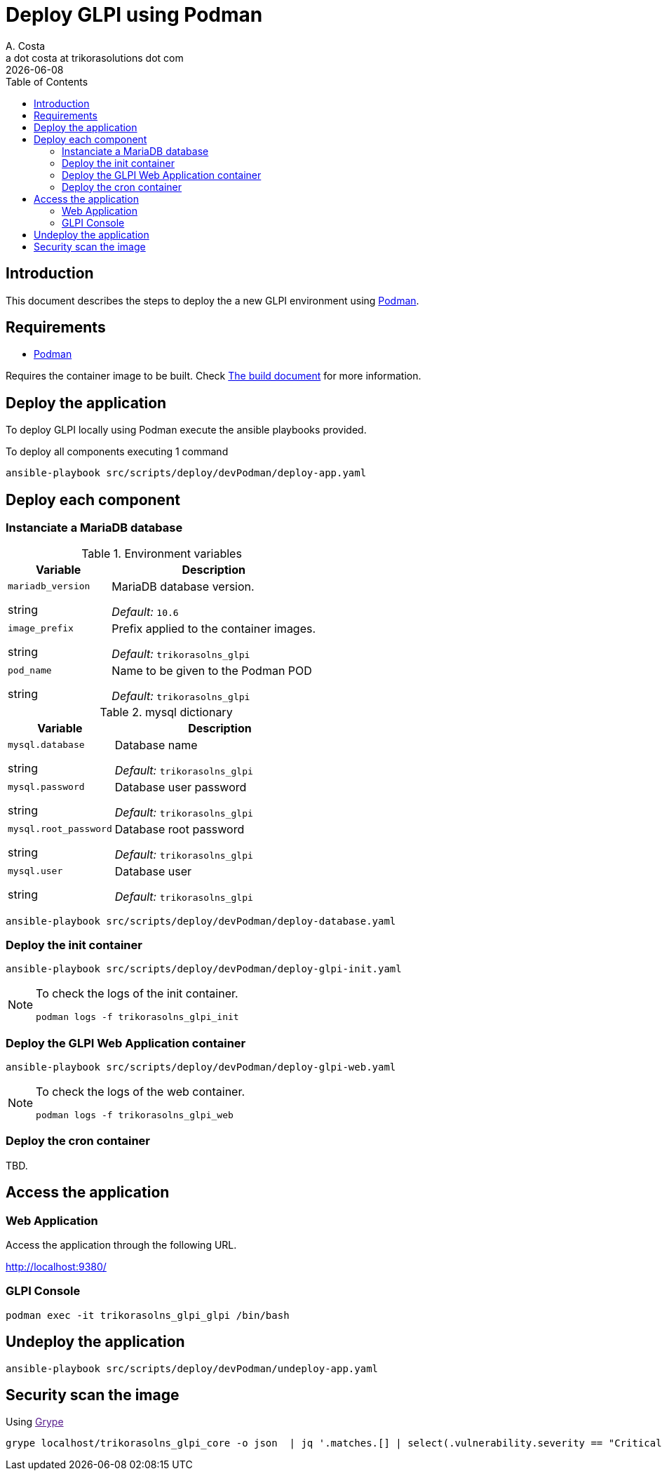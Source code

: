 = Deploy GLPI using Podman
A. Costa <a dot costa at trikorasolutions dot com>
:description: This document describes the steps to deploy a new development environment using Podman.
:icons: font
:revdate: {docdate}
:toc:       left
:toc-title: Table of Contents
ifdef::env-github[]
:tip-caption: :bulb:
:note-caption: :information_source:
:important-caption: :heavy_exclamation_mark:
:caution-caption: :fire:
:warning-caption: :warning:
endif::[]

== Introduction

This document describes the steps to deploy the a new GLPI environment using
link:https://podman.io/[Podman].

== Requirements

* link:https://podman.io/[Podman]

Requires the container image to be built. Check link:build.adoc[The build document] for more information.


== Deploy the application

To deploy GLPI locally using Podman execute the ansible playbooks provided.

To deploy all components executing 1 command

[source,bash]
----
ansible-playbook src/scripts/deploy/devPodman/deploy-app.yaml
----

== Deploy each component

=== Instanciate a MariaDB database

.Environment variables
[%header,cols="2,4"]
|===
| Variable | Description

| `mariadb_version`

[.fuchsia]#string# 

a| MariaDB database version.

_Default:_ `10.6`

| `image_prefix`

[.fuchsia]#string# 

a| Prefix applied to the container images.

_Default:_  `trikorasolns_glpi`

| `pod_name`

[.fuchsia]#string# 

a| Name to be given to the Podman POD

_Default:_ `trikorasolns_glpi`
|===


.mysql dictionary
[%header,cols="2,4"]
|===
| Variable | Description

| `mysql.database`

[.fuchsia]#string# 

a| Database name

_Default:_ `trikorasolns_glpi`

| `mysql.password`

[.fuchsia]#string# 

a| Database user password

_Default:_ `trikorasolns_glpi`

| `mysql.root_password`

[.fuchsia]#string# 

a| Database root password

_Default:_ `trikorasolns_glpi`

| `mysql.user`

[.fuchsia]#string# 

a| Database user

_Default:_ `trikorasolns_glpi`

|===

[source,bash]
----
ansible-playbook src/scripts/deploy/devPodman/deploy-database.yaml
----

=== Deploy the init container

[source,bash]
----
ansible-playbook src/scripts/deploy/devPodman/deploy-glpi-init.yaml
----

[NOTE]
====
To check the logs of the init container.

[source,bash]
----
podman logs -f trikorasolns_glpi_init
----
====

=== Deploy the GLPI Web Application container

[source,bash]
----
ansible-playbook src/scripts/deploy/devPodman/deploy-glpi-web.yaml
----

[NOTE]
====
To check the logs of the web container.

[source,bash]
----
podman logs -f trikorasolns_glpi_web
----
====

=== Deploy the cron container

TBD.

== Access the application

=== Web Application

Access the application through the following URL.

http://localhost:9380/

=== GLPI Console

[source,bash]
----
podman exec -it trikorasolns_glpi_glpi /bin/bash
----

== Undeploy the application

[source,bash]
----
ansible-playbook src/scripts/deploy/devPodman/undeploy-app.yaml
----

== Security scan the image

Using link:[Grype] 

[source,bash]
----
grype localhost/trikorasolns_glpi_core -o json  | jq '.matches.[] | select(.vulnerability.severity == "Critical")' | jq '{id:.vulnerability.id, name:.artifact.name}'
----